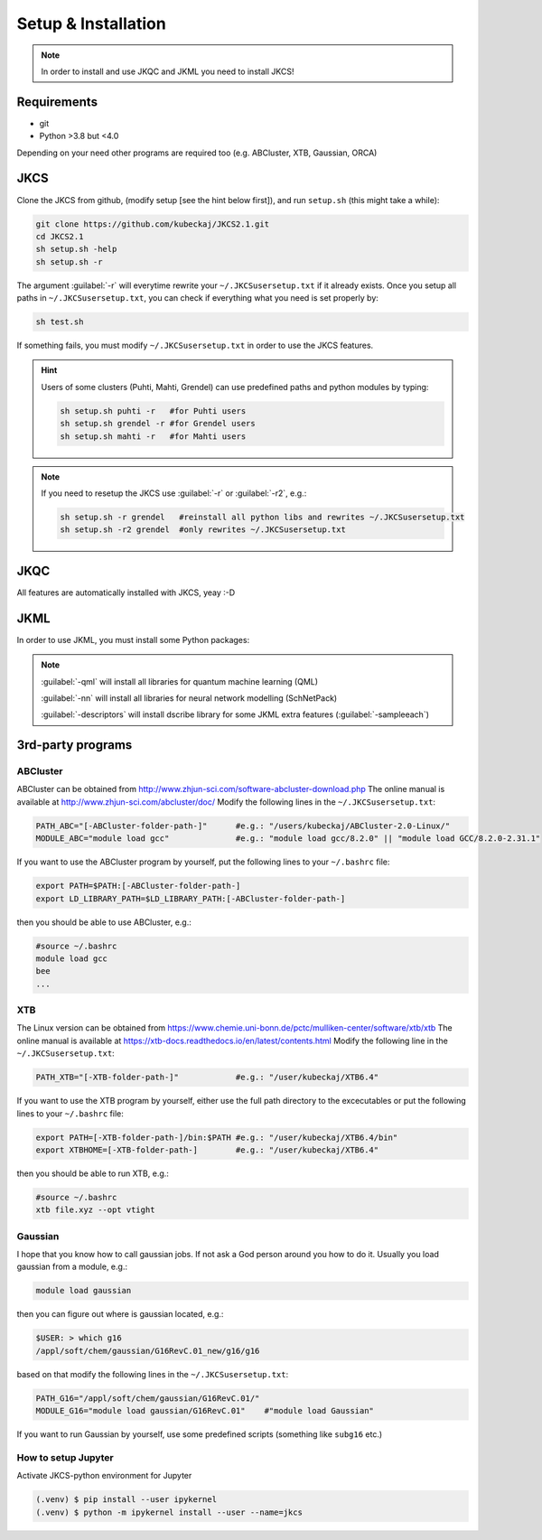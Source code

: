 ====================
Setup & Installation
====================

.. note::
   
   In order to install and use JKQC and JKML you need to install JKCS!

Requirements
------------

* git
* Python >3.8 but <4.0

Depending on your need other programs are required too (e.g. ABCluster, XTB, Gaussian, ORCA)

JKCS
----

Clone the JKCS from github, (modify setup [see the hint below first]), and run ``setup.sh`` (this might take a while):

.. code:: bash

   git clone https://github.com/kubeckaj/JKCS2.1.git
   cd JKCS2.1
   sh setup.sh -help
   sh setup.sh -r   

The argument :guilabel:`-r` will everytime rewrite your ``~/.JKCSusersetup.txt`` if it already exists. Once you setup all paths in ``~/.JKCSusersetup.txt``, you can check if everything what you need is set properly by:

.. code:: bash

   sh test.sh
   
If something fails, you must modify ``~/.JKCSusersetup.txt`` in order to use the JKCS features.
   
.. hint::
 
   Users of some clusters (Puhti, Mahti, Grendel) can use predefined paths and python modules by typing:
   
   .. code:: bash
   
      sh setup.sh puhti -r   #for Puhti users
      sh setup.sh grendel -r #for Grendel users
      sh setup.sh mahti -r   #for Mahti users
     
.. note::

   If you need to resetup the JKCS use :guilabel:`-r` or :guilabel:`-r2`, e.g.:
   
   .. code:: bash
   
      sh setup.sh -r grendel   #reinstall all python libs and rewrites ~/.JKCSusersetup.txt
      sh setup.sh -r2 grendel  #only rewrites ~/.JKCSusersetup.txt

JKQC
----

All features are automatically installed with JKCS, yeay :-D

JKML
----

In order to use JKML, you must install some Python packages:

.. note::
   
   :guilabel:`-qml` will install all libraries for quantum machine learning (QML)
   
   :guilabel:`-nn` will install all libraries for neural network modelling (SchNetPack)
   
   :guilabel:`-descriptors` will install dscribe library for some JKML extra features (:guilabel:`-sampleeach`)
   
   
3rd-party programs
------------------

ABCluster
=========

ABCluster can be obtained from http://www.zhjun-sci.com/software-abcluster-download.php
The online manual is available at http://www.zhjun-sci.com/abcluster/doc/ 
Modify the following lines in the ``~/.JKCSusersetup.txt``:

.. code:: bash

   PATH_ABC="[-ABCluster-folder-path-]"      #e.g.: "/users/kubeckaj/ABCluster-2.0-Linux/"
   MODULE_ABC="module load gcc"              #e.g.: "module load gcc/8.2.0" || "module load GCC/8.2.0-2.31.1"
   
If you want to use the ABCluster program by yourself, put the following lines to your ``~/.bashrc`` file:

.. code:: bash

   export PATH=$PATH:[-ABCluster-folder-path-]
   export LD_LIBRARY_PATH=$LD_LIBRARY_PATH:[-ABCluster-folder-path-]
   
then you should be able to use ABCluster, e.g.:

.. code:: bash

   #source ~/.bashrc
   module load gcc
   bee
   ...

XTB
===

The Linux version can be obtained from https://www.chemie.uni-bonn.de/pctc/mulliken-center/software/xtb/xtb
The online manual is available at https://xtb-docs.readthedocs.io/en/latest/contents.html
Modify the following line in the ``~/.JKCSusersetup.txt``:

.. code:: bash

   PATH_XTB="[-XTB-folder-path-]"            #e.g.: "/user/kubeckaj/XTB6.4" 
   
If you want to use the XTB program by yourself, either use the full path directory to the excecutables or put the following lines to your ``~/.bashrc`` file:

.. code:: bash

   export PATH=[-XTB-folder-path-]/bin:$PATH #e.g.: "/user/kubeckaj/XTB6.4/bin"
   export XTBHOME=[-XTB-folder-path-]        #e.g.: "/user/kubeckaj/XTB6.4"

then you should be able to run XTB, e.g.:

.. code:: bash

   #source ~/.bashrc
   xtb file.xyz --opt vtight 
   
Gaussian
========

I hope that you know how to call gaussian jobs. If not ask a God person around you how to do it. 
Usually you load gaussian from a module, e.g.:

.. code:: bash

   module load gaussian
   
then you can figure out where is gaussian located, e.g.:

.. code:: bash

   $USER: > which g16
   /appl/soft/chem/gaussian/G16RevC.01_new/g16/g16
 
based on that modify the following lines in the ``~/.JKCSusersetup.txt``:
 
.. code:: bash

   PATH_G16="/appl/soft/chem/gaussian/G16RevC.01/"
   MODULE_G16="module load gaussian/G16RevC.01"    #"module load Gaussian"
   
If you want to run Gaussian by yourself, use some predefined scripts (something like ``subg16`` etc.)

How to setup Jupyter
====================

Activate JKCS-python environment for Jupyter

.. code-block:: console

   (.venv) $ pip install --user ipykernel
   (.venv) $ python -m ipykernel install --user --name=jkcs
